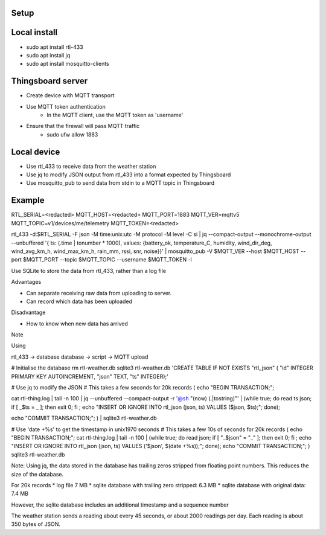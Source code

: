 
Setup
=====

Local install
=============

* sudo apt install rtl-433
* sudo apt install jq
* sudo apt install mosquitto-clients


Thingsboard server
==================

* Create device with MQTT transport
* Use MQTT token authentication
    * In the MQTT client, use the MQTT token as 'username'

* Ensure that the firewall will pass MQTT traffic
    * sudo ufw allow 1883


Local device
============

* Use rtl_433 to receive data from the weather station
* Use jq to modify JSON output from rtl_433 into a format expected by Thingsboard
* Use mosquitto_pub to send data from stdin to a MQTT topic in Thingsboard


Example
=======

RTL_SERIAL=<redacted>
MQTT_HOST=<redacted>
MQTT_PORT=1883
MQTT_VER=mqttv5
MQTT_TOPIC=v1/devices/me/telemetry
MQTT_TOKEN=<redacted>

rtl_433 -d:$RTL_SERIAL -F json -M time:unix:utc -M protocol -M level -C si | jq --compact-output --monochrome-output --unbuffered '{ ts: (.time | tonumber * 1000), values: {battery_ok, temperature_C, humidity, wind_dir_deg, wind_avg_km_h, wind_max_km_h, rain_mm, rssi, snr, noise}}' | mosquitto_pub -V $MQTT_VER --host $MQTT_HOST --port $MQTT_PORT --topic $MQTT_TOPIC --username $MQTT_TOKEN -l


Use SQLite to store the data from rtl_433, rather than a log file

Advantages

* Can separate receiving raw data from uploading to server.
* Can record which data has been uploaded

Disadvantage

* How to know when new data has arrived


Note

Using 


rtl_433 -> database
database -> script -> MQTT upload


# Initialise the database
rm rtl-weather.db
sqlite3 rtl-weather.db 'CREATE TABLE IF NOT EXISTS "rtl_json" ( "id" INTEGER PRIMARY KEY AUTOINCREMENT, "json" TEXT, "ts" INTEGER);'


# Use jq to modify the JSON
# This takes a few seconds for 20k records
( 
echo "BEGIN TRANSACTION;";

cat rtl-thing.log | tail -n 100 | jq --unbuffered --compact-output -r '@sh "\(now) \(.|tostring)"' | (while true; do read ts json; if [ _$ts = _ ]; then exit 0; fi ; echo "INSERT OR IGNORE INTO rtl_json (json, ts) VALUES ($json, $ts);"; done);  

echo "COMMIT TRANSACTION;"; ) | sqlite3 rtl-weather.db


# Use 'date +%s' to get the timestamp in unix1970 seconds
# This takes a few 10s of seconds for 20k records
( 
echo "BEGIN TRANSACTION;"; 
cat rtl-thing.log | tail -n 100 | (while true; do read json; if [ "_$json" = "_" ]; then exit 0; fi ; echo "INSERT OR IGNORE INTO rtl_json (json, ts) VALUES ('$json', $(date +%s));"; done);  
echo "COMMIT TRANSACTION;"; 
) sqlite3 rtl-weather.db


Note: Using jq, the data stored in the database has trailing zeros stripped from 
floating point numbers. This reduces the size of the database.

For 20k records
* log file 7 MB
* sqlite database with trailing zero stripped: 6.3 MB
* sqlite database with original data: 7.4 MB

However, the sqlite database includes an additional timestamp
and a sequence number

The weather station sends a reading about every 45 seconds, or
about 2000 readings per day. Each reading is about 350 bytes of
JSON.

